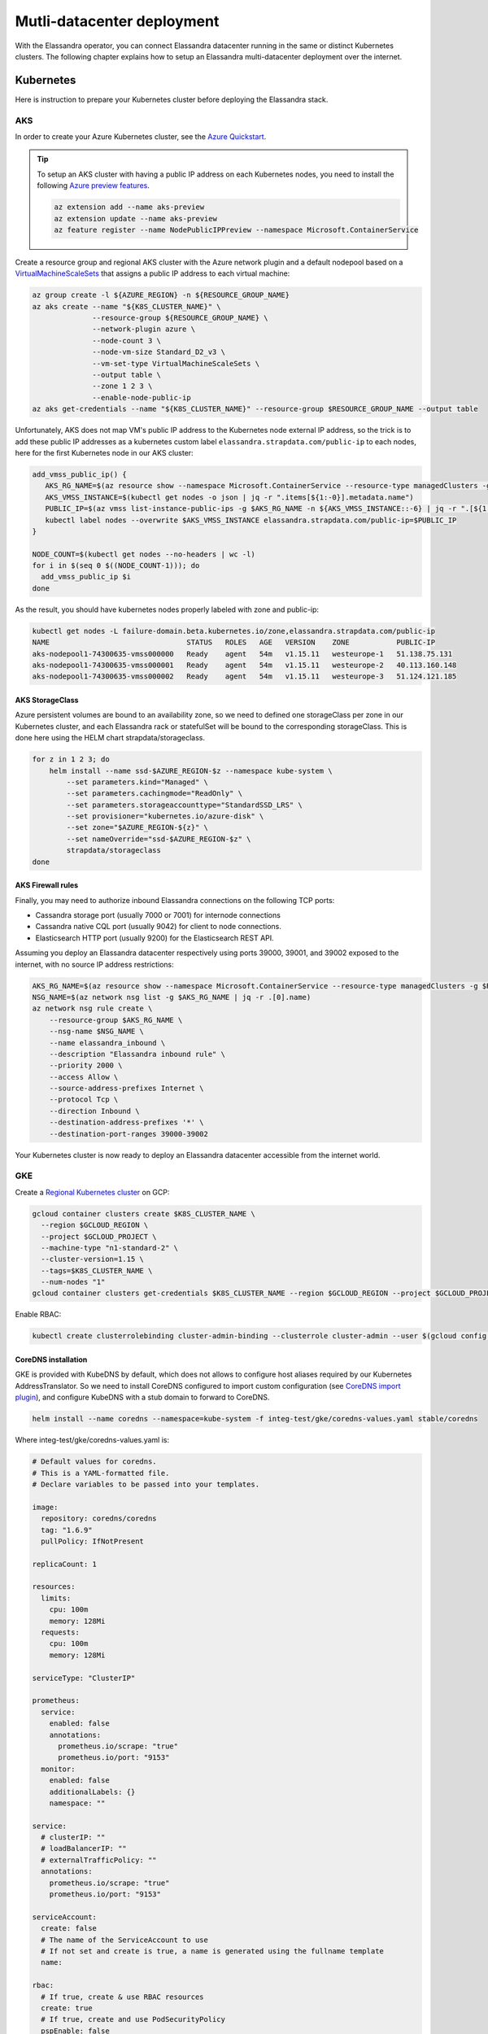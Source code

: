 Mutli-datacenter deployment
===========================

With the Elassandra operator, you can connect Elassandra datacenter running in the same or distinct Kubernetes clusters.
The following chapter explains how to setup an Elassandra multi-datacenter deployment over the internet.

Kubernetes
----------

Here is instruction to prepare your Kubernetes cluster before deploying the Elassandra stack.

AKS
___

In order to create your Azure Kubernetes cluster, see the `Azure Quickstart <https://docs.microsoft.com/en-us/azure/aks/kubernetes-walkthrough>`_.

.. tip::

    To setup an AKS cluster with having a public IP address on each Kubernetes nodes, you need to install the following `Azure preview features
    <https://docs.microsoft.com/en-us/azure/aks/use-multiple-node-pools#assign-a-public-ip-per-node-for-your-node-pools-preview>`_.

    .. code::

        az extension add --name aks-preview
        az extension update --name aks-preview
        az feature register --name NodePublicIPPreview --namespace Microsoft.ContainerService

Create a resource group and regional AKS cluster with the Azure network plugin and a default nodepool based
on a `VirtualMachineScaleSets <https://docs.microsoft.com/en-us/rest/api/compute/virtualmachinescalesets>`_ that assigns
a public IP address to each virtual machine:

.. code::

    az group create -l ${AZURE_REGION} -n ${RESOURCE_GROUP_NAME}
    az aks create --name "${K8S_CLUSTER_NAME}" \
                  --resource-group ${RESOURCE_GROUP_NAME} \
                  --network-plugin azure \
                  --node-count 3 \
                  --node-vm-size Standard_D2_v3 \
                  --vm-set-type VirtualMachineScaleSets \
                  --output table \
                  --zone 1 2 3 \
                  --enable-node-public-ip
    az aks get-credentials --name "${K8S_CLUSTER_NAME}" --resource-group $RESOURCE_GROUP_NAME --output table

Unfortunately, AKS does not map VM's public IP address to the Kubernetes node external IP address, so the trick is to add these public IP addresses as a
kubernetes custom label ``elassandra.strapdata.com/public-ip`` to each nodes, here for the first Kubernetes node in our AKS cluster:

.. code::

    add_vmss_public_ip() {
       AKS_RG_NAME=$(az resource show --namespace Microsoft.ContainerService --resource-type managedClusters -g $RESOURCE_GROUP_NAME -n $K8S_CLUSTER_NAME | jq -r .properties.nodeResourceGroup)
       AKS_VMSS_INSTANCE=$(kubectl get nodes -o json | jq -r ".items[${1:-0}].metadata.name")
       PUBLIC_IP=$(az vmss list-instance-public-ips -g $AKS_RG_NAME -n ${AKS_VMSS_INSTANCE::-6} | jq -r ".[${1:-0}].ipAddress")
       kubectl label nodes --overwrite $AKS_VMSS_INSTANCE elassandra.strapdata.com/public-ip=$PUBLIC_IP
    }

    NODE_COUNT=$(kubectl get nodes --no-headers | wc -l)
    for i in $(seq 0 $((NODE_COUNT-1))); do
      add_vmss_public_ip $i
    done

As the result, you should have kubernetes nodes properly labeled with zone and public-ip:

.. code::

    kubectl get nodes -L failure-domain.beta.kubernetes.io/zone,elassandra.strapdata.com/public-ip
    NAME                                STATUS   ROLES   AGE   VERSION    ZONE           PUBLIC-IP
    aks-nodepool1-74300635-vmss000000   Ready    agent   54m   v1.15.11   westeurope-1   51.138.75.131
    aks-nodepool1-74300635-vmss000001   Ready    agent   54m   v1.15.11   westeurope-2   40.113.160.148
    aks-nodepool1-74300635-vmss000002   Ready    agent   54m   v1.15.11   westeurope-3   51.124.121.185

AKS StorageClass
................

Azure persistent volumes are bound to an availability zone, so we need to defined one storageClass per zone in our Kubernetes cluster,
and each Elassandra rack or statefulSet will be bound to the corresponding storageClass.
This is done here using the HELM chart strapdata/storageclass.

.. code::

    for z in 1 2 3; do
        helm install --name ssd-$AZURE_REGION-$z --namespace kube-system \
            --set parameters.kind="Managed" \
            --set parameters.cachingmode="ReadOnly" \
            --set parameters.storageaccounttype="StandardSSD_LRS" \
            --set provisioner="kubernetes.io/azure-disk" \
            --set zone="$AZURE_REGION-${z}" \
            --set nameOverride="ssd-$AZURE_REGION-$z" \
            strapdata/storageclass
    done

AKS Firewall rules
..................

Finally, you may need to authorize inbound Elassandra connections on the following TCP ports:

* Cassandra storage port (usually 7000 or 7001) for internode connections
* Cassandra native CQL port (usually 9042) for client to node connections.
* Elasticsearch HTTP port (usually 9200) for the Elasticsearch REST API.

Assuming you deploy an Elassandra datacenter respectively using ports 39000, 39001, and 39002 exposed to the internet, with no source IP address restrictions:

.. code::

    AKS_RG_NAME=$(az resource show --namespace Microsoft.ContainerService --resource-type managedClusters -g $RESOURCE_GROUP_NAME -n "${K8S_CLUSTER_NAME}" | jq -r .properties.nodeResourceGroup)
    NSG_NAME=$(az network nsg list -g $AKS_RG_NAME | jq -r .[0].name)
    az network nsg rule create \
        --resource-group $AKS_RG_NAME \
        --nsg-name $NSG_NAME \
        --name elassandra_inbound \
        --description "Elassandra inbound rule" \
        --priority 2000 \
        --access Allow \
        --source-address-prefixes Internet \
        --protocol Tcp \
        --direction Inbound \
        --destination-address-prefixes '*' \
        --destination-port-ranges 39000-39002

Your Kubernetes cluster is now ready to deploy an Elassandra datacenter accessible from the internet world.

GKE
___

Create a `Regional Kubernetes cluster <https://cloud.google.com/kubernetes-engine/docs/how-to/creating-a-regional-cluster>`_ on GCP:

.. code::

    gcloud container clusters create $K8S_CLUSTER_NAME \
      --region $GCLOUD_REGION \
      --project $GCLOUD_PROJECT \
      --machine-type "n1-standard-2" \
      --cluster-version=1.15 \
      --tags=$K8S_CLUSTER_NAME \
      --num-nodes "1"
    gcloud container clusters get-credentials $K8S_CLUSTER_NAME --region $GCLOUD_REGION --project $GCLOUD_PROJECT

Enable RBAC:

.. code::

    kubectl create clusterrolebinding cluster-admin-binding --clusterrole cluster-admin --user $(gcloud config get-value account)


CoreDNS installation
....................

GKE is provided with KubeDNS by default, which does not allows to configure host aliases required by our Kubernetes AddressTranslator.
So we need to install CoreDNS configured to import custom configuration (see `CoreDNS import plugin <https://coredns.io/plugins/import/>`_),
and configure KubeDNS with a stub domain to forward to CoreDNS.

.. code::

    helm install --name coredns --namespace=kube-system -f integ-test/gke/coredns-values.yaml stable/coredns

Where integ-test/gke/coredns-values.yaml is:

.. code::

    # Default values for coredns.
    # This is a YAML-formatted file.
    # Declare variables to be passed into your templates.

    image:
      repository: coredns/coredns
      tag: "1.6.9"
      pullPolicy: IfNotPresent

    replicaCount: 1

    resources:
      limits:
        cpu: 100m
        memory: 128Mi
      requests:
        cpu: 100m
        memory: 128Mi

    serviceType: "ClusterIP"

    prometheus:
      service:
        enabled: false
        annotations:
          prometheus.io/scrape: "true"
          prometheus.io/port: "9153"
      monitor:
        enabled: false
        additionalLabels: {}
        namespace: ""

    service:
      # clusterIP: ""
      # loadBalancerIP: ""
      # externalTrafficPolicy: ""
      annotations:
        prometheus.io/scrape: "true"
        prometheus.io/port: "9153"

    serviceAccount:
      create: false
      # The name of the ServiceAccount to use
      # If not set and create is true, a name is generated using the fullname template
      name:

    rbac:
      # If true, create & use RBAC resources
      create: true
      # If true, create and use PodSecurityPolicy
      pspEnable: false
      # The name of the ServiceAccount to use.
      # If not set and create is true, a name is generated using the fullname template
      # name:

    # isClusterService specifies whether chart should be deployed as cluster-service or normal k8s app.
    isClusterService: true

    # Optional priority class to be used for the coredns pods. Used for autoscaler if autoscaler.priorityClassName not set.
    priorityClassName: ""

    # Default zone is what Kubernetes recommends:
    # https://kubernetes.io/docs/tasks/administer-cluster/dns-custom-nameservers/#coredns-configmap-options
    servers:
      - zones:
          - zone: .
        port: 53
        plugins:
          - name: errors
          # Serves a /health endpoint on :8080, required for livenessProbe
          - name: health
            configBlock: |-
              lameduck 5s
          # Serves a /ready endpoint on :8181, required for readinessProbe
          - name: ready
          # Required to query kubernetes API for data
          - name: kubernetes
            parameters: cluster.local in-addr.arpa ip6.arpa
            configBlock: |-
              pods insecure
              fallthrough in-addr.arpa ip6.arpa
              ttl 30
          # Serves a /metrics endpoint on :9153, required for serviceMonitor
          - name: prometheus
            parameters: 0.0.0.0:9153
          - name: forward
            parameters: . /etc/resolv.conf
          - name: cache
            parameters: 30
          - name: loop
          - name: reload
          - name: loadbalance
          - name: import
            parameters: "custom/*.override"

    # Complete example with all the options:
    # - zones:                 # the `zones` block can be left out entirely, defaults to "."
    #   - zone: hello.world.   # optional, defaults to "."
    #     scheme: tls://       # optional, defaults to "" (which equals "dns://" in CoreDNS)
    #   - zone: foo.bar.
    #     scheme: dns://
    #     use_tcp: true        # set this parameter to optionally expose the port on tcp as well as udp for the DNS protocol
    #                          # Note that this will not work if you are also exposing tls or grpc on the same server
    #   port: 12345            # optional, defaults to "" (which equals 53 in CoreDNS)
    #   plugins:               # the plugins to use for this server block
    #   - name: kubernetes     # name of plugin, if used multiple times ensure that the plugin supports it!
    #     parameters: foo bar  # list of parameters after the plugin
    #     configBlock: |-      # if the plugin supports extra block style config, supply it here
    #       hello world
    #       foo bar

    # expects input structure as per specification https://kubernetes.io/docs/reference/generated/kubernetes-api/v1.11/#affinity-v1-core
    # for example:
    #   affinity:
    #     nodeAffinity:
    #      requiredDuringSchedulingIgnoredDuringExecution:
    #        nodeSelectorTerms:
    #        - matchExpressions:
    #          - key: foo.bar.com/role
    #            operator: In
    #            values:
    #            - master
    affinity: {}

    # Node labels for pod assignment
    # Ref: https://kubernetes.io/docs/user-guide/node-selection/
    nodeSelector: {}

    # expects input structure as per specification https://kubernetes.io/docs/reference/generated/kubernetes-api/v1.11/#toleration-v1-core
    # for example:
    #   tolerations:
    #   - key: foo.bar.com/role
    #     operator: Equal
    #     value: master
    #     effect: NoSchedule
    tolerations: []

    # https://kubernetes.io/docs/tasks/run-application/configure-pdb/#specifying-a-poddisruptionbudget
    podDisruptionBudget: {}

    # configure custom zone files as per https://coredns.io/2017/05/08/custom-dns-entries-for-kubernetes/
    zoneFiles: []
    #  - filename: example.db
    #    domain: example.com
    #    contents: |
    #      example.com.   IN SOA sns.dns.icann.com. noc.dns.icann.com. 2015082541 7200 3600 1209600 3600
    #      example.com.   IN NS  b.iana-servers.net.
    #      example.com.   IN NS  a.iana-servers.net.
    #      example.com.   IN A   192.168.99.102
    #      *.example.com. IN A   192.168.99.102

    # optional array of extra volumes to create
    extraVolumes:
      - name: custom-config-volume
        configMap:
          name: coredns-custom
    # - name: some-volume-name
    #   emptyDir: {}
    # optional array of mount points for extraVolumes
    extraVolumeMounts:
      - name: custom-config-volume
        mountPath: /etc/coredns/custom
    # - name: some-volume-name
    #   mountPath: /etc/wherever

    # optional array of secrets to mount inside coredns container
    # possible usecase: need for secure connection with etcd backend
    extraSecrets: []
    # - name: etcd-client-certs
    #   mountPath: /etc/coredns/tls/etcd
    # - name: some-fancy-secret
    #   mountPath: /etc/wherever

    # Custom labels to apply to Deployment, Pod, Service, ServiceMonitor. Including autoscaler if enabled.
    customLabels: {}

    ## Configue a cluster-proportional-autoscaler for coredns
    # See https://github.com/kubernetes-incubator/cluster-proportional-autoscaler
    autoscaler:
      # Enabled the cluster-proportional-autoscaler
      enabled: false

      # Number of cores in the cluster per coredns replica
      coresPerReplica: 256
      # Number of nodes in the cluster per coredns replica
      nodesPerReplica: 16
      # Min size of replicaCount
      min: 0
      # Max size of replicaCount (default of 0 is no max)
      max: 0
      # Whether to include unschedulable nodes in the nodes/cores calculations - this requires version 1.8.0+ of the autoscaler
      includeUnschedulableNodes: false
      # If true does not allow single points of failure to form
      preventSinglePointFailure: true

      image:
        repository: k8s.gcr.io/cluster-proportional-autoscaler-amd64
        tag: "1.8.0"
        pullPolicy: IfNotPresent

      # Optional priority class to be used for the autoscaler pods. priorityClassName used if not set.
      priorityClassName: ""

      # expects input structure as per specification https://kubernetes.io/docs/reference/generated/kubernetes-api/v1.11/#affinity-v1-core
      affinity: {}

      # Node labels for pod assignment
      # Ref: https://kubernetes.io/docs/user-guide/node-selection/
      nodeSelector: {}

      # expects input structure as per specification https://kubernetes.io/docs/reference/generated/kubernetes-api/v1.11/#toleration-v1-core
      tolerations: []

      # resources for autoscaler pod
      resources:
        requests:
          cpu: "20m"
          memory: "10Mi"
        limits:
          cpu: "20m"
          memory: "10Mi"

      # Options for autoscaler configmap
      configmap:
        ## Annotations for the coredns-autoscaler configmap
        # i.e. strategy.spinnaker.io/versioned: "false" to ensure configmap isn't renamed
        annotations: {}

Once CoreDNS is installed, add a stub domain to forward request for domain **internal.strapdata.com**
to the CoreDNS service, and restart KubeDNS pods.
The **internal.strapdata.com** is just a dummy DNS domain used to resolve public IP addresses to Kubernetes nodes internal IP addresses.

.. code::

    COREDNS_SERVICE_IP=$(kubectl get  service -l k8s-app=coredns  -n kube-system -o jsonpath='{.items[0].spec.clusterIP}')
    KUBEDNS_STUB_DOMAINS="{\\\"internal.strapdata.com\\\": [\\\"$COREDNS_SERVICE_IP\\\"]}"
    kubectl patch configmap/kube-dns -n kube-system -p "{\"data\": {\"stubDomains\": \"$KUBEDNS_STUB_DOMAINS\"}}"
    kubectl delete pod -l k8s-app=coredns -n kube-system

GKE StorageClass
................

Google cloud persistent volumes are bound to an availability zone, so we need to defined one storageClass per zone in our Kubernetes cluster,
and each Elassandra rack or statefulSet will be bound to the corresponding storageClass.
This is done here using the HELM chart strapdata/storageclass.

.. code::

    for z in europe-west1-b europe-west1-c europe-west1-d; do
        helm install --name ssd-$z --namespace kube-system \
            --set parameters.type="pd-ssd" \
            --set provisioner="kubernetes.io/gce-pd" \
            --set zone=$z,nameOverride=ssd-$z \
            strapdata/storageclass
    done

GKE Firewall rules
..................

Finally, you may need to authorize inbound Elassandra connections on the following TCP ports:

* Cassandra storage port (usually 7000 or 7001) for internode connections
* Cassandra native CQL port (usually 9042) for client to node connections.
* Elasticsearch HTTP port (usually 9200) for the Elasticsearch REST API.

Assuming you deploy an Elassandra datacenter respectively using ports 39000, 39001, and 39002 exposed to the internet, with no source IP address restrictions,
and Kubernetes nodes are properly tagged:

.. code::

    VPC_NETWORK=$(gcloud container clusters describe $K8S_CLUSTER_NAME --region $GCLOUD_REGION --format='value(network)')
    NODE_POOLS_TARGET_TAGS=$(gcloud container clusters describe $K8S_CLUSTER_NAME --region $GCLOUD_REGION --format='value[terminator=","](nodePools.config.tags)' --flatten='nodePools[].config.tags[]' | sed 's/,\{2,\}//g')
    gcloud compute firewall-rules create "allow-elassandra-inbound" \
      --allow tcp:39000-39002 \
      --network="$VPC_NETWORK" \
      --target-tags="$NODE_POOLS_TARGET_TAGS" \
      --description="Allow elassandra inbound" \
      --direction INGRESS

Webhook in GKE private cluster
..............................

When Google configure the control plane for **private clusters**, they automatically configure VPC peering between your
Kubernetes cluster’s network and a separate Google managed project. In order to restrict what Google are able to access within your cluster,
the firewall rules configured restrict access to your Kubernetes pods. This means that in order to use the webhook component
with a GKE private cluster, you must configure an additional firewall rule to allow the GKE control plane access to your webhook pod.

You can read more information on how to add firewall rules for the GKE control plane nodes in the GKE docs.
Alternatively, you can disable the hooks by setting webhookEnabled=false in your datacenter spec.

.. code::

    VPC_NETWORK=$(gcloud container clusters describe $K8S_CLUSTER_NAME --region $GCLOUD_REGION --format='value(network)')
    MASTER_IPV4_CIDR_BLOCK=$(gcloud container clusters describe $K8S_CLUSTER_NAME --region $GCLOUD_REGION --format='value(clusterIpv4Cidr)')
    NODE_POOLS_TARGET_TAGS=$(gcloud container clusters describe $K8S_CLUSTER_NAME --region $GCLOUD_REGION --format='value[terminator=","](nodePools.config.tags)' --flatten='nodePools[].config.tags[]' | sed 's/,\{2,\}//g')

    gcloud compute firewall-rules create "allow-apiserver-to-admission-webhook-443" \
      --allow tcp:8443 \
      --network="$VPC_NETWORK" \
      --source-ranges="$MASTER_IPV4_CIDR_BLOCK" \
      --target-tags="$NODE_POOLS_TARGET_TAGS" \
      --description="Allow apiserver access to admission webhook pod on port 443" \
      --direction INGRESS


AWS
___

Coming soon...

Operators
---------

Elassandra Operator
___________________

Install the Elassandra operator in the default namespace:

.. code::

    helm install --namespace default --name elassop --wait strapdata/elassandra-operator

ExternalDNS
___________

The `ExternalDNS <https://github.com/kubernetes-sigs/external-dns>`_ is used to automatically update your DNS zone and
create an A record for the Cassandra broadcast IP addresses. You can use it with a public or a private DNS zone.

In the following setup, we will use a DNS zone hosted on Azure, but you can use any other DNS provider supported by External DNS.

.. code::

    helm install --name my-externaldns --namespace default \
        --set logLevel="debug" \
        --set rbac.create=true \
        --set policy="sync",txtPrefix=$(kubectl config current-context)\
        --set sources[0]="service",sources[1]="ingress",sources[2]="crd" \
        --set crd.create=true,crd.apiversion="externaldns.k8s.io/v1alpha1",crd.kind="DNSEndpoint" \
        --set provider="azure" \
        --set azure.secretName="$AZURE_DNS_SECRET_NAME",azure.resourceGroup="$AZURE_DNS_RESOURCE_GROUP" \
        --set azure.tenantId="$AZURE_DNS_TENANT_ID",azure.subscriptionId="$AZURE_SUBSCRIPTION_ID" \
        --set azure.aadClientId="$AZURE_DNS_CLIENT_ID",azure.aadClientSecret="$AZURE_DNS_CLIENT_SECRET" \
        stable/external-dns

Key points:

* Watch for Kubernetes services, ingress, and the DNSEndpoint CRD published by the Elassandra operator when externalDns.enabled=true.
* With ``policy=sync``, we need to setup a txtPrefix per Kubernetes cluster in order to avoid update conflict between
  clusters using the same DNS zone.

CoreDNS
_______

The Kubernetes CoreDNS is used for two reasons:

* Resolve DNS name of you DNS zone from inside the Kubernetes cluster using DNS forwarders.
* Reverse resolution of the broadcast Elassandra public IP addresses to Kubernetes nodes private IP.

You can deploy the CodeDNS custom configuration with the strapdata coredns-forwarder HELM chart to basically install (or replace)
the coredns-custom configmap, and restart coreDNS pods.

If your Kubernetes nodes have the ExternalIP set (like GKE), prepare the coreDNS with this command:

.. code::

      HOST_ALIASES=$(kubectl get nodes -o custom-columns='INTERNAL-IP:.status.addresses[?(@.type=="InternalIP")].address,EXTERNAL-IP:.status.addresses[?(@.type=="ExternalIP")].address' --no-headers |\
      awk '{ gsub(/\./,"-",$2); printf("--set nodes.hosts[%d].name=%s,nodes.hosts[%d].value=%s ",NR-1, $2, NR-1, $1); }')

If your Kubernetes nodes does not have the ExternalIP set (like AKS), public node IP address should be available through the custom label ``elassandra.strapdata.com/public-ip``.

.. code::

      HOST_ALIASES=$(kubectl get nodes -o custom-columns='INTERNAL-IP:.status.addresses[?(@.type=="InternalIP")].address,PUBLIC-IP:.metadata.labels.kubernetes\.strapdata\.com/public-ip' --no-headers |\
      awk '{ gsub(/\./,"-",$2); printf("--set nodes.hosts[%d].name=%s,nodes.hosts[%d].value=%s ",NR-1, $2, NR-1, $1); }')

Then configure the CoreDNS custom config with your DNS name servers, this is Azure name servers in the following example:

.. code::

      kubectl delete configmap --namespace kube-system coredns-custom
      helm install $HELM_DEBUG --name coredns-forwarder --namespace kube-system \
          --set forwarders.domain="${DNS_DOMAIN}" \
          --set forwarders.hosts[0]="40.90.4.8" \
          --set forwarders.hosts[1]="64.4.48.8" \
          --set forwarders.hosts[2]="13.107.24.8" \
          --set forwarders.hosts[3]="13.107.160.8" \
          --set nodes.domain=internal.strapdata.com \
          $HOST_ALIASES \
          strapdata/coredns-forwarder

Restart CoreDNS pods to reload our configuration, but this depends on coreDNS deployment labels !

On AKS:

.. code::

    kubectl delete pod --namespace kube-system -l k8s-app=kube-dns

On GKE:

.. code::

    kubectl delete pod --namespace kube-system -l k8s-app=coredns

Check the CoreDNS custom configuration:

.. code::

    kubectl get configmap -n kube-system coredns-custom -o yaml
    apiVersion: v1
    data:
      dns.server: |
        test.strapkube.com:53 {
            errors
            cache 30
            forward test.strapkube.com 40.90.4.8 64.4.48.8 13.107.24.8 13.107.160.8
        }
      hosts.override: |
        hosts nodes.hosts internal.strapdata.com {
            10.132.0.57 146-148-117-125.internal.strapdata.com 146-148-117-125
            10.132.0.58 35-240-56-87.internal.strapdata.com 35-240-56-87
            10.132.0.56 34-76-40-251.internal.strapdata.com 34-76-40-251
            fallthrough
        }
    kind: ConfigMap
    metadata:
      creationTimestamp: "2020-06-26T16:45:52Z"
      name: coredns-custom
      namespace: kube-system
      resourceVersion: "6632"
      selfLink: /api/v1/namespaces/kube-system/configmaps/coredns-custom
      uid: dca59c7d-6503-48c1-864f-28ae46319725

Deploy a dnsutil pod:

.. code::

    cat <<EOF | kubectl apply -f -
    apiVersion: v1
    kind: Pod
    metadata:
      name: dnsutils
      namespace: default
    spec:
      containers:
      - name: dnsutils
        image: gcr.io/kubernetes-e2e-test-images/dnsutils:1.3
        command:
          - sleep
          - "3600"
        imagePullPolicy: IfNotPresent
      restartPolicy: Always
    EOF

Test resolution of public IP names to internal Kubernetes node IP address:

.. code::

    kubectl exec -ti dnsutils -- nslookup 146-148-117-125.internal.strapdata.com
    Server:		10.19.240.10
    Address:	10.19.240.10#53

    Name:	146-148-117-125.internal.strapdata.com
    Address: 10.132.0.57

.. _traefik-setup:

Traefik
_______

Deploy a Traefik ingress controller in order to access to web user interfaces for the following components:

* Cassandra Reaper
* Kibana
* Prometheus Server
* Prometheus Alert Manager
* Grafana

Here is simple Traefik deployment where TRAEFIK_FQDN=traefik-kube1.$DNS_DOMAIN:

.. code::

    helm install --name traefik --namespace kube-system \
        --set rbac.enabled=true \
        --set dashboard.enabled=true,dashboard.domain=dashboard.${TRAEFIK_FQDN} \
        --set service.annotations."external-dns\.alpha\.kubernetes\.io/hostname"="*.${TRAEFIK_FQDN}" \
        stable/traefik

The externalDns annotation automatically publish the public IP of the Traefik ingress controller in our DNS zone.
To avoid conflict between Kubernetes cluster using the same DNS zone, the TRAEFIK_FQDN variable must
be the unique traefik FQDN in our DNS zone (example: traefik-kube1.my.domain.com)

.. warning::

    Of course, this Traefik setup is not secure, an it's up to you to setup encryption and restrict access to those resources.


Multi-datacenter setup
----------------------

Deploy dc1 on kube1
___________________

Deploy the first datacenter **dc1** of the Elassandra cluster **cl1** in the Kubernetes cluster **kube1**,
with Kibana and Cassandra Reaper available through the Traefik ingress controller.

.. code::

    helm install --namespace default --name "default-cl1-dc1" \
        --set dataVolumeClaim.storageClassName="ssd-{zone}" \
        --set cassandra.sslStoragePort="39000" \
        --set cassandra.nativePort="39001" \
        --set elasticsearch.httpPort="39002" \
        --set elasticsearch.transportPort="39003" \
        --set jvm.jmxPort="39004" \
        --set jvm.jdb="39005" \
        --set prometheus.port="39006" \
        --set replicas="3" \
        --set networking.hostNetworkEnabled=true \
        --set networking.externalDns.enabled=true \
        --set networking.externalDns.domain=${DNS_DOMAIN} \
        --set networking.externalDns.root=cl1-dc1 \
        --set kibana.enabled="true",kibana.spaces[0].ingressAnnotations."kubernetes\.io/ingress\.class"="traefik",kibana.spaces[0].ingressSuffix=kibana.${TRAEFIK_FQDN} \
        --set reaper.enabled="true",reaper.ingressAnnotations."kubernetes\.io/ingress\.class"="traefik",reaper.ingressHost=reaper.${TRAEFIK_FQDN} \
        --wait strapdata/elassandra-datacenter

Key points:

* The storageClass must exist in your Kubernetes cluster, default is the default storage class on Microsoft Azure.
* Because ``hostNetwork`` is enabled, you need to properly choose TCP ports to avoid conflict on the Kubernetes nodes.
* The env variable **TRAEFIK_FQDN** must be the public FQDN of your traefik deployment, traefik-kube1.$DNS_DOMAIN in our example.

Wait for the datacenter **dc1** to be ready:

.. code::

    edctl watch-dc --context kube1 -n elassandra-cl1-dc1 -ns default --health GREEN

Once your Elassandra datacenter is ready, check that you can reach the datacenter over the internet.
Get the Elassandra cluster root CA certificate and Cassandra admin password:

.. code::

    kubectl get secret elassandra-cl1-ca-pub --context kube1 -n default -o jsonpath='{.data.cacert\.pem}' | base64 -D > cl1-cacert.pem
    CASSANDRA_ADMIN_PASSWORD=$(kb get secret elassandra-cl1 --context kube1 -o jsonpath='{.data.cassandra\.admin_password}' | base64 -D)

Check your Elassandra datacenter:

.. code::

    SSL_CERTFILE=cl1-cacert.pem bin/cqlsh --ssl -u admin -p $CASSANDRA_ADMIN_PASSWORD cassandra-cl1-dc1-0-0.test.strapkube.com 39001
    Connected to cl1 at cassandra-cl1-dc1-0-0.test.strapkube.com:39001.
    [cqlsh 5.0.1 | Cassandra 3.11.6.1 | CQL spec 3.4.4 | Native protocol v4]
    Use HELP for help.
    admin@cqlsh>

Check the Elasticsearch cluster status:

.. code::

    curl -k --user admin:$CASSANDRA_ADMIN_PASSWORD "https://cassandra-cl1-dc1-0-0.test.strapkube.com:39002/_cluster/state?pretty"
    {
      "cluster_name" : "cl1",
      "cluster_uuid" : "8bbfeef1-6112-4509-0000-000000000000",
      "version" : 2925,
      "state_uuid" : "Pp36o9m9QU-AtYm8FepEHA",
      "master_node" : "8bbfeef1-6112-4509-0000-000000000000",
      "blocks" : { },
      "nodes" : {
        "8bbfeef1-6112-4509-0000-000000000000" : {
          "name" : "20.54.72.64",
          "status" : "ALIVE",
          "ephemeral_id" : "8bbfeef1-6112-4509-0000-000000000000",
          "transport_address" : "10.240.0.4:9300",
          "attributes" : {
            "rack" : "northeurope-1",
            "dc" : "dc1"
          }
        },
        "3a246ac2-1a0a-4f6e-0001-000000000000" : {
          "name" : "40.113.33.9",
          "status" : "ALIVE",
          "ephemeral_id" : "3a246ac2-1a0a-4f6e-0001-000000000000",
          "transport_address" : "10.240.0.35:9300",
          "attributes" : {
            "rack" : "northeurope-2",
            "dc" : "dc1"
          }
        },
        "ff8f0776-97cd-47a3-0002-000000000000" : {
          "name" : "20.54.80.104",
          "status" : "ALIVE",
          "ephemeral_id" : "ff8f0776-97cd-47a3-0002-000000000000",
          "transport_address" : "10.240.0.66:9300",
          "attributes" : {
            "rack" : "northeurope-3",
            "dc" : "dc1"
          }
        }
      },
      "metadata" : {
        "version" : 0,
        "cluster_uuid" : "8bbfeef1-6112-4509-0000-000000000000",
        "templates" : { },
        "indices" : { },
        "index-graveyard" : {
          "tombstones" : [ ]
        }
      },
      "routing_table" : {
        "indices" : { }
      },
      "routing_nodes" : {
        "unassigned" : [ ],
        "nodes" : {
          "8bbfeef1-6112-4509-0000-000000000000" : [ ]
        }
      },
      "snapshots" : {
        "snapshots" : [ ]
      },
      "restore" : {
        "snapshots" : [ ]
      },
      "snapshot_deletions" : {
        "snapshot_deletions" : [ ]
      }
    }

Once started, Kibana and Cassandra Reaper should be available in **kube1** at :

* http://kibana-kibana.traefik-kube1.$DNS_DOMAIN/
* http://reaper.traefik-kube1.$DNS_DOMAIN/webui

If the Prometheus Operator is deployed, you should get web user interfaces at:

* http://prometheus.traefik-kube1.$DNS_DOMAIN/
* http://alertmanager.traefik-kube1.$DNS_DOMAIN/
* http://grafana.traefik-kube1.$DNS_DOMAIN/login

For Kibana and Cassandra reaper, kibana and admin passwords are respectively stored in the Kubernetes secrets **elassandra-cl1-kibana** and **elassandra-cl1-dc1-reaper** in
the Elassandra datacenter namespace.

.. code::

    KIBANA_PASSWORD=$(kb get secret elassandra-cl1-kibana --context kube1 -o jsonpath='{.data.kibana\.kibana_password}' | base64 -D)
    REAPER_ADMIN_PASSWORD=$(kb get secret elassandra-cl1-dc1-reaper --context kube1 -o jsonpath='{.data.password}' | base64 -D)

Here is the Elasticsearch cluster state from the Kibana devtool:

.. image:: ./images/kibana-cluster-state.png

Here the Cassandra Reaper UI with our registered Cassandra cluster:

.. image:: ./images/reaper-cluster.png

Deploy dc2 on kube2
___________________

Once the Elassandra datacenter **dc1** is ready, you can deploy the datacenter **dc2** in the Kubernetes **kube2**.

First of all, copy the following Elassandra cluster secrets from the Kubernetes cluster **kube1** and
namespace **default**, into the Kubernetes cluster **kube2** namespace **default** (See the Security section for more information about these secrets):

* elassandra-cl1-dc1 (cluster passwords)
* elassandra-cl1-dc1-ca-pub (cluster root CA)
* elassandra-cl1-dc2-ca-key (cluster root CA key)
* elassandra-cl1-kibana (cluster kibana passwords)

.. code::

    for s in elassandra-cl1 elassandra-cl1-ca-pub elassandra-cl1-ca-key elassandra-cl1-kibana; do
        kubectl get secret $s --context kube1 --export -n default -o yaml | kubectl apply --context gke_strapkube1_europe-west1_kube2 -n default -f -
    done

.. tip::

    These Elassandra cluster-wide secrets does not include any ownerReference <https://kubernetes.io/docs/concepts/workloads/controllers/garbage-collection/>`_
    and won't be deleted when deleting the Elassandra datacenter because they could be used by another datacenter.
    So, it's up to you to properly delete these secrets when deleting an Elassandra cluster.

Deploy the datacenter **dc2** of the Elassandra cluster **cl1** in the Kubernetes cluster **cluster2**, with the following network settings:

.. code::

    helm install --namespace default --name "default-cl1-dc2" \
        --set dataVolumeClaim.storageClassName="ssd-{zone}" \
        --set cassandra.sslStoragePort="39000" \
        --set cassandra.nativePort="39001" \
        --set elasticsearch.httpPort="39002" \
        --set elasticsearch.transportPort="39003" \
        --set jvm.jmxPort="39004" \
        --set jvm.jdb="39005" \
        --set prometheus.port="39006" \
        --set replicas="3" \
        --set cassandra.remoteSeeds[0]=cassandra-cl1-dc1-0-0.${DNS_DOMAIN} \
        --set networking.hostNetworkEnabled=true \
        --set networking.externalDns.enabled=true \
        --set networking.externalDns.domain=${DNS_DOMAIN} \
        --set networking.externalDns.root=cl1-dc2 \
        --set kibana.enabled="true",kibana.spaces[0].ingressAnnotations."kubernetes\.io/ingress\.class"="traefik",kibana.spaces[0].ingressSuffix=kibana.${TRAEFIK_FQDN} \
        --set reaper.enabled="true",reaper.ingressAnnotations."kubernetes\.io/ingress\.class"="traefik",reaper.ingressHost=reaper.${TRAEFIK_FQDN} \
        --wait strapdata/elassandra-datacenter

Key points :

* Storage class must be defined in the Kubernetes cluster to match **ssd-{zone}**.
* The ``cassandra.remoteSeeds`` array must include the DNS name of a seed nodes in **dc1**.
* The ``networking.externalDns.root`` must be different from the **dc1** to avoid DNS name conflict, and you can include namespace or whatever in your naming plan.
* The **TRAEFIK_FQDN** env variable must point to the traefik public FQDN in the Kubernetes cluster **kube2**.

Wait for the datacenter **dc2** to be ready:

.. code::

    edctl watch-dc --context gke_strapkube1_europe-west1_kube2 -n elassandra-cl1-dc2 -ns default --replicas 3 --health GREEN
    19:29:20.254 [main] INFO  i.m.context.env.DefaultEnvironment.<init>:210 Established active environments: [cli]
    Waiting elassandra datacenter context=gke_strapkube1_europe-west1_kube2 name=elassandra-cl1-dc2 namespace=default health=GREEN timeout=600s
    19:29:21 ADDED: elassandra-cl1-dc2 phase=RUNNING heath=GREEN replicas=3 reaper=false cqlStatus=NOT_STARTED managedKeyspaces=[]
    done 143ms

The second datacenter has never bootstrapped, so nodes are started with auto_bootstrap=false.
Before streaming the Cassandra data, you now need to adjust the replication factor for the following keyspaces:

* system_distributed
* system_traces
* system_auth
* elastic_admin (if elasticsearch is enabled).
* any user keyspace that you want to replicate in **dc2**, *foo* in the provided example.

This is done with the following Elassandra task deployed on **dc1** (Kubernetes cluster **cluster1**):

.. code::

    cat <<EOF | kubectl apply --context kube1 -f -
    apiVersion: elassandra.strapdata.com/v1beta1
    kind: ElassandraTask
    metadata:
      name: replication-add-$$
      namespace: default
    spec:
      cluster: "cl1"
      datacenter: "dc1"
      replication:
        action: ADD
        dcName: "dc2"
        dcSize: 3
        replicationMap:
          reaper_db: 3
          foo: 1
    EOF
    edctl watch-task --context kube1 -n replication-add-573 -ns default --phase SUCCEED
    19:54:04.505 [main] INFO  i.m.context.env.DefaultEnvironment.<init>:210 Established active environments: [cli]
    Watching elassandra task context=kube1 name=replication-add-573 namespace=default phase=SUCCEED timeout=600s
    "19:54:06 ADDED: replication-add-573 phase=WAITING
    "19:55:02 MODIFIED: replication-add-573 phase=SUCCEED
    done 56772ms

Then on **dc2**, run a rebuild task to stream data from **dc1** and wait for termination:

.. code::

    cat <<EOF | kubectl apply --context gke_strapkube1_europe-west1_kube2 -f -
    apiVersion: elassandra.strapdata.com/v1beta1
    kind: ElassandraTask
    metadata:
      name: rebuild-dc2-$$
      namespace: default
    spec:
      cluster: "cl1"
      datacenter: "dc2"
      rebuild:
        srcDcName: "dc1"
    EOF
    edctl watch-task --context gke_strapkube1_europe-west1_kube2 -n rebuild-dc2-573 -ns default --phase SUCCEED
    19:59:29.458 [main] INFO  i.m.context.env.DefaultEnvironment.<init>:210 Established active environments: [cli]
    Watching elassandra task context=gke_strapkube1_europe-west1_kube2 name=rebuild-dc2-573 namespace=default phase=SUCCEED timeout=600s
    "19:59:30 ADDED: rebuild-dc2-573 phase=SUCCEED
    done 49ms

If elasticsearch is enabled in **dc2**, you need to run restart Elassandra pods to update the Elasticsearch
cluster state since data have been populated by streaming data from **dc1**.

.. code::

    kubectl delete pod --namespace default -l app=elassandra,elassandra.strapdata.com/datacenter=dc2

Check the status of the Elassandra cluster running on AKS and GKE:

.. code::

    Datacenter: dc1
    ===============
    Status=Up/Down
    |/ State=Normal/Leaving/Joining/Moving
    --  Address          Load       Tokens       Owns    Host ID                               Rack
    UN  20.54.72.64      4.77 MiB   16           ?       8bbfeef1-6112-4509-0000-000000000000  northeurope-1
    UN  40.113.33.9      4.77 MiB   16           ?       3a246ac2-1a0a-4f6e-0001-000000000000  northeurope-2
    UN  20.54.80.104     4.75 MiB   16           ?       ff8f0776-97cd-47a3-0002-000000000000  northeurope-3
    Datacenter: dc2
    ===============
    Status=Up/Down
    |/ State=Normal/Leaving/Joining/Moving
    --  Address          Load       Tokens       Owns    Host ID                               Rack
    UN  34.76.40.251     3.65 MiB   16           ?       66d0eada-908a-407d-0000-000000000000  europe-west1-c
    UN  35.240.56.87     3.51 MiB   16           ?       6c578060-fc2b-4737-0002-000000000000  europe-west1-b
    UN  146.148.117.125  3.51 MiB   16           ?       84846161-944e-49e2-0001-000000000000  europe-west1-d

Finally, check the datacenter **dc2** is properly running on the Kubernetes cluster **kube2**:

.. code::

    SSL_CERTFILE=cl1-cacert.pem bin/cqlsh --ssl -u admin -p $CASSANDRA_ADMIN_PASSWORD cassandra-cl1-dc2-0-0.test.strapkube.com 39001
    Connected to cl1 at cassandra-cl2-dc1-0-0.test.strapkube.com:39001.
    [cqlsh 5.0.1 | Cassandra 3.11.6.1 | CQL spec 3.4.4 | Native protocol v4]
    Use HELP for help.
    admin@cqlsh>

.. code::

    curl -k --user admin:$CASSANDRA_ADMIN_PASSWORD "https://cassandra-cl1-dc2-0-0.test.strapkube.com:39002/_cluster/state?pretty"
    {
      "cluster_name" : "cl1",
      "cluster_uuid" : "8bbfeef1-6112-4509-0000-000000000000",
      "version" : 33,
      "state_uuid" : "0K-HIaLaR6qcQJNEbEF1lw",
      "master_node" : "66d0eada-908a-407d-0000-000000000000",
      "blocks" : { },
      "nodes" : {
        "84846161-944e-49e2-0001-000000000000" : {
          "name" : "146.148.117.125",
          "status" : "ALIVE",
          "ephemeral_id" : "84846161-944e-49e2-0001-000000000000",
          "transport_address" : "10.132.0.57:9300",
          "attributes" : {
            "rack" : "europe-west1-d",
            "dc" : "dc2"
          }
        },
        "66d0eada-908a-407d-0000-000000000000" : {
          "name" : "34.76.40.251",
          "status" : "ALIVE",
          "ephemeral_id" : "66d0eada-908a-407d-0000-000000000000",
          "transport_address" : "10.132.0.56:9300",
          "attributes" : {
            "rack" : "europe-west1-c",
            "dc" : "dc2"
          }
        },
        "6c578060-fc2b-4737-0002-000000000000" : {
          "name" : "35.240.56.87",
          "status" : "ALIVE",
          "ephemeral_id" : "6c578060-fc2b-4737-0002-000000000000",
          "transport_address" : "10.132.0.58:9300",
          "attributes" : {
            "rack" : "europe-west1-b",
            "dc" : "dc2"
          }
        }
      },
      "metadata" : {
        "version" : 5,
        "cluster_uuid" : "8bbfeef1-6112-4509-0000-000000000000",
        ...

Cassandra reaper now see the two datacenters:

.. image:: ./images/reaper-cluster-2dc.png

Cleaning up
-----------

Uninstall an Elassandra datacenter:

.. code::

    helm delete --purge elassandra-cl1-dc1

Uninstall the Elassandra operator and remove CRDs:

.. code::

    helm delete --purge elassandra-operator
    kubectl delete crd elassandradatacenters.elassandra.strapdata.com elassandratasks.elassandra.strapdata.com

